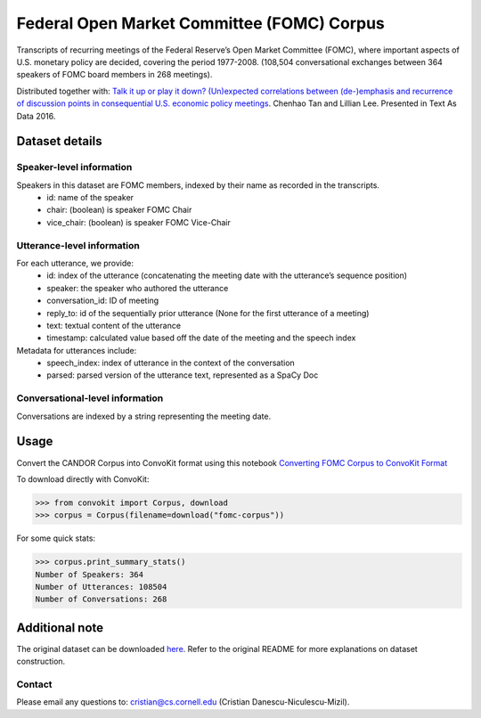 Federal Open Market Committee (FOMC) Corpus
===========================================

Transcripts of recurring meetings of the Federal Reserve’s Open Market Committee (FOMC), where important aspects of U.S. monetary policy are decided, covering the period 1977-2008. (108,504 conversational exchanges between 364 speakers of FOMC board members in 268 meetings). 

Distributed together with:
`Talk it up or play it down? (Un)expected correlations between (de-)emphasis and recurrence of discussion points in consequential U.S. economic policy meetings <https://chenhaot.com/papers/de-emphasis-fomc.html>`_. Chenhao Tan and Lillian Lee. Presented in Text As Data 2016.

Dataset details
---------------

Speaker-level information
^^^^^^^^^^^^^^^^^^^^^^^^^

Speakers in this dataset are FOMC members, indexed by their name as recorded in the transcripts.
    * id: name of the speaker
    * chair: (boolean) is speaker FOMC Chair
    * vice_chair: (boolean) is speaker FOMC Vice-Chair

Utterance-level information
^^^^^^^^^^^^^^^^^^^^^^^^^^^

For each utterance, we provide:
    * id: index of the utterance (concatenating the meeting date with the utterance’s sequence position)
    * speaker: the speaker who authored the utterance
    * conversation_id: ID of meeting
    * reply_to: id of the sequentially prior utterance (None for the first utterance of a meeting)
    * text: textual content of the utterance
    * timestamp: calculated value based off the date of the meeting and the speech index

Metadata for utterances include:
    * speech_index: index of utterance in the context of the conversation
    * parsed: parsed version of the utterance text, represented as a SpaCy Doc

Conversational-level information
^^^^^^^^^^^^^^^^^^^^^^^^^^^^^^^^

Conversations are indexed by a string representing the meeting date. 

Usage
-----------

Convert the CANDOR Corpus into ConvoKit format using this notebook `Converting FOMC Corpus to ConvoKit Format <https://github.com/CornellNLP/ConvoKit/blob/master/examples/dataset-examples/fomc/fomc_to_convokit.ipynb>`_

To download directly with ConvoKit:

>>> from convokit import Corpus, download
>>> corpus = Corpus(filename=download("fomc-corpus"))


For some quick stats:

>>> corpus.print_summary_stats()
Number of Speakers: 364
Number of Utterances: 108504
Number of Conversations: 268


Additional note
---------------

The original dataset can be downloaded `here <https://chenhaot.com/pages/de-emphasis-fomc.html>`_. Refer to the original README for more explanations on dataset construction. 

Contact
^^^^^^^

Please email any questions to: cristian@cs.cornell.edu (Cristian Danescu-Niculescu-Mizil).
